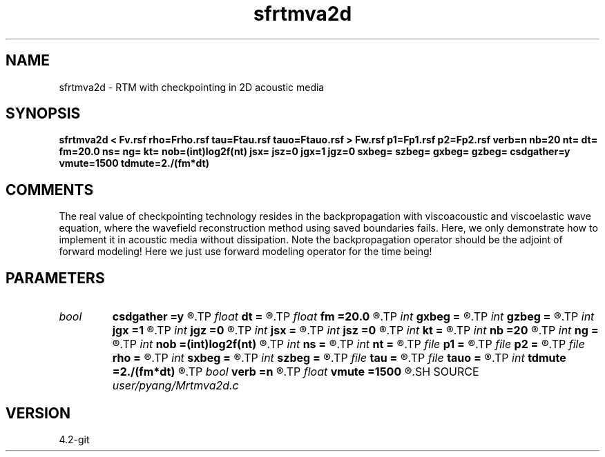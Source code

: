 .TH sfrtmva2d 1  "APRIL 2023" Madagascar "Madagascar Manuals"
.SH NAME
sfrtmva2d \- RTM with checkpointing in 2D acoustic media
.SH SYNOPSIS
.B sfrtmva2d < Fv.rsf rho=Frho.rsf tau=Ftau.rsf tauo=Ftauo.rsf > Fw.rsf p1=Fp1.rsf p2=Fp2.rsf verb=n nb=20 nt= dt= fm=20.0 ns= ng= kt= nob=(int)log2f(nt) jsx= jsz=0 jgx=1 jgz=0 sxbeg= szbeg= gxbeg= gzbeg= csdgather=y vmute=1500 tdmute=2./(fm*dt)
.SH COMMENTS
The real value of checkpointing technology resides in the backpropagation with
viscoacoustic and viscoelastic wave equation, where the wavefield 
reconstruction method using saved boundaries fails. Here, we only
demonstrate how to implement it in acoustic media without dissipation.
Note the backpropagation operator should be the adjoint of forward modeling!
Here we just use forward modeling operator for the time being!

.SH PARAMETERS
.PD 0
.TP
.I bool   
.B csdgather
.B =y
.R  [y/n]	default, common shot-gather; if n, record at every point
.TP
.I float  
.B dt
.B =
.R  	time sampling interval
.TP
.I float  
.B fm
.B =20.0
.R  	dominant freq of Ricker wavelet
.TP
.I int    
.B gxbeg
.B =
.R  	x-begining index of receivers, starting from 0
.TP
.I int    
.B gzbeg
.B =
.R  	z-begining index of receivers, starting from 0
.TP
.I int    
.B jgx
.B =1
.R  	receiver x-axis jump interval
.TP
.I int    
.B jgz
.B =0
.R  	receiver z-axis jump interval
.TP
.I int    
.B jsx
.B =
.R  	source x-axis  jump interval
.TP
.I int    
.B jsz
.B =0
.R  	source z-axis jump interval
.TP
.I int    
.B kt
.B =
.R  	output px and pz component at kt
.TP
.I int    
.B nb
.B =20
.R  	thickness of PML ABC
.TP
.I int    
.B ng
.B =
.R  	number of geophones/receivers per shot
.TP
.I int    
.B nob
.B =(int)log2f(nt)
.R  	number of buffers, default=optimal value
.TP
.I int    
.B ns
.B =
.R  	number of shots
.TP
.I int    
.B nt
.B =
.R  	number of time steps
.TP
.I file   
.B p1
.B =
.R  	auxiliary output file name
.TP
.I file   
.B p2
.B =
.R  	auxiliary output file name
.TP
.I file   
.B rho
.B =
.R  	auxiliary input file name
.TP
.I int    
.B sxbeg
.B =
.R  	x-begining index of sources, starting from 0
.TP
.I int    
.B szbeg
.B =
.R  	z-begining index of sources, starting from 0
.TP
.I file   
.B tau
.B =
.R  	auxiliary input file name
.TP
.I file   
.B tauo
.B =
.R  	auxiliary input file name
.TP
.I int    
.B tdmute
.B =2./(fm*dt)
.R  	number of deleyed time samples to mute
.TP
.I bool   
.B verb
.B =n
.R  [y/n]	verbosity
.TP
.I float  
.B vmute
.B =1500
.R  	muting velocity to remove the low-freq noise, unit=m/s
.SH SOURCE
.I user/pyang/Mrtmva2d.c
.SH VERSION
4.2-git
